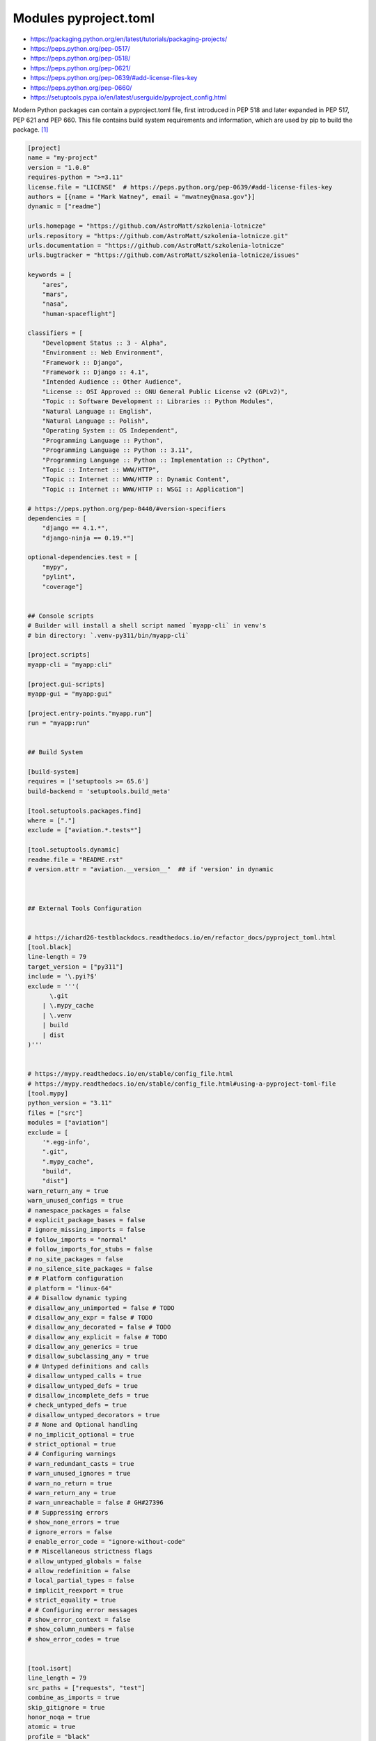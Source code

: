 Modules pyproject.toml
======================
* https://packaging.python.org/en/latest/tutorials/packaging-projects/
* https://peps.python.org/pep-0517/
* https://peps.python.org/pep-0518/
* https://peps.python.org/pep-0621/
* https://peps.python.org/pep-0639/#add-license-files-key
* https://peps.python.org/pep-0660/
* https://setuptools.pypa.io/en/latest/userguide/pyproject_config.html

Modern Python packages can contain a pyproject.toml file, first introduced
in PEP 518 and later expanded in PEP 517, PEP 621 and PEP 660. This file
contains build system requirements and information, which are used by pip
to build the package. [#pyproject]_

.. code-block:: toml

    [project]
    name = "my-project"
    version = "1.0.0"
    requires-python = ">=3.11"
    license.file = "LICENSE"  # https://peps.python.org/pep-0639/#add-license-files-key
    authors = [{name = "Mark Watney", email = "mwatney@nasa.gov"}]
    dynamic = ["readme"]

    urls.homepage = "https://github.com/AstroMatt/szkolenia-lotnicze"
    urls.repository = "https://github.com/AstroMatt/szkolenia-lotnicze.git"
    urls.documentation = "https://github.com/AstroMatt/szkolenia-lotnicze"
    urls.bugtracker = "https://github.com/AstroMatt/szkolenia-lotnicze/issues"

    keywords = [
        "ares",
        "mars",
        "nasa",
        "human-spaceflight"]

    classifiers = [
        "Development Status :: 3 - Alpha",
        "Environment :: Web Environment",
        "Framework :: Django",
        "Framework :: Django :: 4.1",
        "Intended Audience :: Other Audience",
        "License :: OSI Approved :: GNU General Public License v2 (GPLv2)",
        "Topic :: Software Development :: Libraries :: Python Modules",
        "Natural Language :: English",
        "Natural Language :: Polish",
        "Operating System :: OS Independent",
        "Programming Language :: Python",
        "Programming Language :: Python :: 3.11",
        "Programming Language :: Python :: Implementation :: CPython",
        "Topic :: Internet :: WWW/HTTP",
        "Topic :: Internet :: WWW/HTTP :: Dynamic Content",
        "Topic :: Internet :: WWW/HTTP :: WSGI :: Application"]

    # https://peps.python.org/pep-0440/#version-specifiers
    dependencies = [
        "django == 4.1.*",
        "django-ninja == 0.19.*"]

    optional-dependencies.test = [
        "mypy",
        "pylint",
        "coverage"]


    ## Console scripts
    # Builder will install a shell script named `myapp-cli` in venv's
    # bin directory: `.venv-py311/bin/myapp-cli`

    [project.scripts]
    myapp-cli = "myapp:cli"

    [project.gui-scripts]
    myapp-gui = "myapp:gui"

    [project.entry-points."myapp.run"]
    run = "myapp:run"


    ## Build System

    [build-system]
    requires = ['setuptools >= 65.6']
    build-backend = 'setuptools.build_meta'

    [tool.setuptools.packages.find]
    where = ["."]
    exclude = ["aviation.*.tests*"]

    [tool.setuptools.dynamic]
    readme.file = "README.rst"
    # version.attr = "aviation.__version__"  ## if 'version' in dynamic



    ## External Tools Configuration


    # https://ichard26-testblackdocs.readthedocs.io/en/refactor_docs/pyproject_toml.html
    [tool.black]
    line-length = 79
    target_version = ["py311"]
    include = '\.pyi?$'
    exclude = '''(
          \.git
        | \.mypy_cache
        | \.venv
        | build
        | dist
    )'''


    # https://mypy.readthedocs.io/en/stable/config_file.html
    # https://mypy.readthedocs.io/en/stable/config_file.html#using-a-pyproject-toml-file
    [tool.mypy]
    python_version = "3.11"
    files = ["src"]
    modules = ["aviation"]
    exclude = [
        '*.egg-info',
        ".git",
        ".mypy_cache",
        "build",
        "dist"]
    warn_return_any = true
    warn_unused_configs = true
    # namespace_packages = false
    # explicit_package_bases = false
    # ignore_missing_imports = false
    # follow_imports = "normal"
    # follow_imports_for_stubs = false
    # no_site_packages = false
    # no_silence_site_packages = false
    # # Platform configuration
    # platform = "linux-64"
    # # Disallow dynamic typing
    # disallow_any_unimported = false # TODO
    # disallow_any_expr = false # TODO
    # disallow_any_decorated = false # TODO
    # disallow_any_explicit = false # TODO
    # disallow_any_generics = true
    # disallow_subclassing_any = true
    # # Untyped definitions and calls
    # disallow_untyped_calls = true
    # disallow_untyped_defs = true
    # disallow_incomplete_defs = true
    # check_untyped_defs = true
    # disallow_untyped_decorators = true
    # # None and Optional handling
    # no_implicit_optional = true
    # strict_optional = true
    # # Configuring warnings
    # warn_redundant_casts = true
    # warn_unused_ignores = true
    # warn_no_return = true
    # warn_return_any = true
    # warn_unreachable = false # GH#27396
    # # Suppressing errors
    # show_none_errors = true
    # ignore_errors = false
    # enable_error_code = "ignore-without-code"
    # # Miscellaneous strictness flags
    # allow_untyped_globals = false
    # allow_redefinition = false
    # local_partial_types = false
    # implicit_reexport = true
    # strict_equality = true
    # # Configuring error messages
    # show_error_context = false
    # show_column_numbers = false
    # show_error_codes = true


    [tool.isort]
    line_length = 79
    src_paths = ["requests", "test"]
    combine_as_imports = true
    skip_gitignore = true
    honor_noqa = true
    atomic = true
    profile = "black"
    skip_glob = ["tests/*"]
    known_first_party = ["black", "blackd"]


    # https://github.com/pytest-dev/pytest/blob/main/pyproject.toml
    [tool.pytest.ini_options]
    testpaths = ["tests"]
    addopts = "--strict-config --strict-markers --doctest-modules"
    doctest_optionflags = "NORMALIZE_WHITESPACE ELLIPSIS"
    python_files = ["test_*.py", "*_test.py", "test/*.py", "tests/*.py"]


    # pylint --generate-toml-config >> pyproject.toml
    [tool.pylint]
    max-line-length = 79
    ignore = [".git"]
    good-names = ["i", "j", "k", "x", "Run", "_"]
    design.max-args = 5                     # Maximum number of arguments for function / method.
    design.max-attributes = 7               # Maximum number of attributes for a class (see R0902).
    design.max-bool-expr = 5                # Maximum number of boolean expressions in an if statement (see R0916).
    design.max-branches = 12                # Maximum number of branch for function / method body.
    design.max-locals = 15                  # Maximum number of locals for function / method body.
    design.max-parents = 7                  # Maximum number of parents for a class (see R0901).
    design.max-public-methods = 20          # Maximum number of public methods for a class (see R0904).
    design.max-returns = 6                  # Maximum number of return / yield for function / method body.
    design.max-statements = 50              # Maximum number of statements in function / method body.
    design.min-public-methods = 2           # Minimum number of public methods for a class (see R0903).
    format.ignore-long-lines = "^(\\s*(# )?<?https?://\\S+>?$|.*models.))"  # Regexp for a line that is allowed to be longer than the limit.
    format.max-line-length = 79             # Maximum number of characters on a single line.
    format.max-module-lines = 1000          # Maximum number of lines in a module.
    logging.logging-format-style = "new"    # The type of string formatting that logging methods do. `old` means using % formatting, `new` is for `{}` formatting.
    logging.logging-modules = ["logging"]   # Logging modules to check that the string format arguments are in logging function parameter format.
    refactoring.max-nested-blocks = 5       # Maximum number of nested blocks for function / method body
    reports.output-format = "parseable"     # Set the output format. Available formats are text, parseable, colorized, json, and msvs (visual studio)
    reports.reports = true                  # Tells whether to display a full report or only the messages.
    reports.score = true                    # Activate the evaluation score.
    similarities.min-similarity-lines = 4   # Minimum lines number of a similarity.
    disable = [
        "missing-module-docstring",         # "C0114"
        "missing-class-docstring",          # "C0115"
        "missing-function-docstring",       # "C0116"
        "too-few-public-methods",           # "R0903"
        "too-many-arguments",               # "R0913"
    ]

Verify ``pip install .``


References
----------
.. [#pyproject] Pip developers. "pyproject.toml". Year: 2022. Retrieved: 2022-12-01. URL: https://pip.pypa.io/en/stable/reference/build-system/pyproject-toml/
